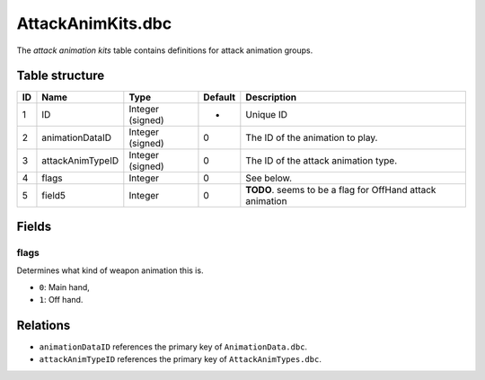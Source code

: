 .. _file-formats-dbc-attackanimkits:

==================
AttackAnimKits.dbc
==================

The *attack animation kits* table contains definitions for attack
animation groups.

Table structure
---------------

+------+--------------------+--------------------+-----------+-------------------------------------------------------------+
| ID   | Name               | Type               | Default   | Description                                                 |
+======+====================+====================+===========+=============================================================+
| 1    | ID                 | Integer (signed)   | -         | Unique ID                                                   |
+------+--------------------+--------------------+-----------+-------------------------------------------------------------+
| 2    | animationDataID    | Integer (signed)   | 0         | The ID of the animation to play.                            |
+------+--------------------+--------------------+-----------+-------------------------------------------------------------+
| 3    | attackAnimTypeID   | Integer (signed)   | 0         | The ID of the attack animation type.                        |
+------+--------------------+--------------------+-----------+-------------------------------------------------------------+
| 4    | flags              | Integer            | 0         | See below.                                                  |
+------+--------------------+--------------------+-----------+-------------------------------------------------------------+
| 5    | field5             | Integer            | 0         | **TODO**. seems to be a flag for OffHand attack animation   |
+------+--------------------+--------------------+-----------+-------------------------------------------------------------+

Fields
------

flags
~~~~~

Determines what kind of weapon animation this is.

-  ``0``: Main hand,
-  ``1``: Off hand.

Relations
---------

-  ``animationDataID`` references the primary key of
   ``AnimationData.dbc``.
-  ``attackAnimTypeID`` references the primary key of
   ``AttackAnimTypes.dbc``.
